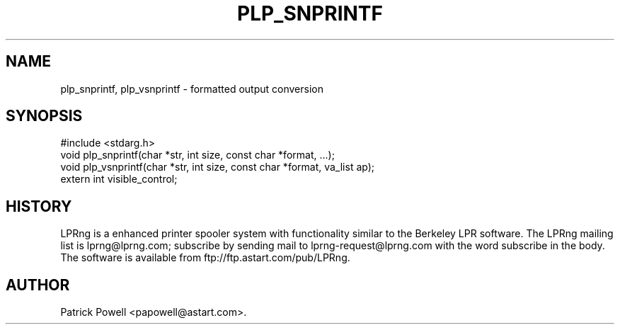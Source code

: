 .TH "PLP_SNPRINTF" 3 "Dec 12, 1998" V98.12.13
.SH NAME
plp_snprintf, plp_vsnprintf - formatted output conversion
.SH SYNOPSIS
.br
#include <stdarg.h>
.br
void plp_snprintf(char *str, int size, const char *format, ...);
.br
void plp_vsnprintf(char *str, int size, const char *format, va_list ap);
.br
extern int visible_control;
.br
.SH "HISTORY"
LPRng is a enhanced printer spooler system
with functionality similar to the Berkeley LPR software.
The LPRng mailing list is lprng@lprng.com;
subscribe by sending mail to lprng-request@lprng.com with
the word subscribe in the body.
The software is available from ftp://ftp.astart.com/pub/LPRng.
.SH "AUTHOR"
Patrick Powell <papowell@astart.com>.

